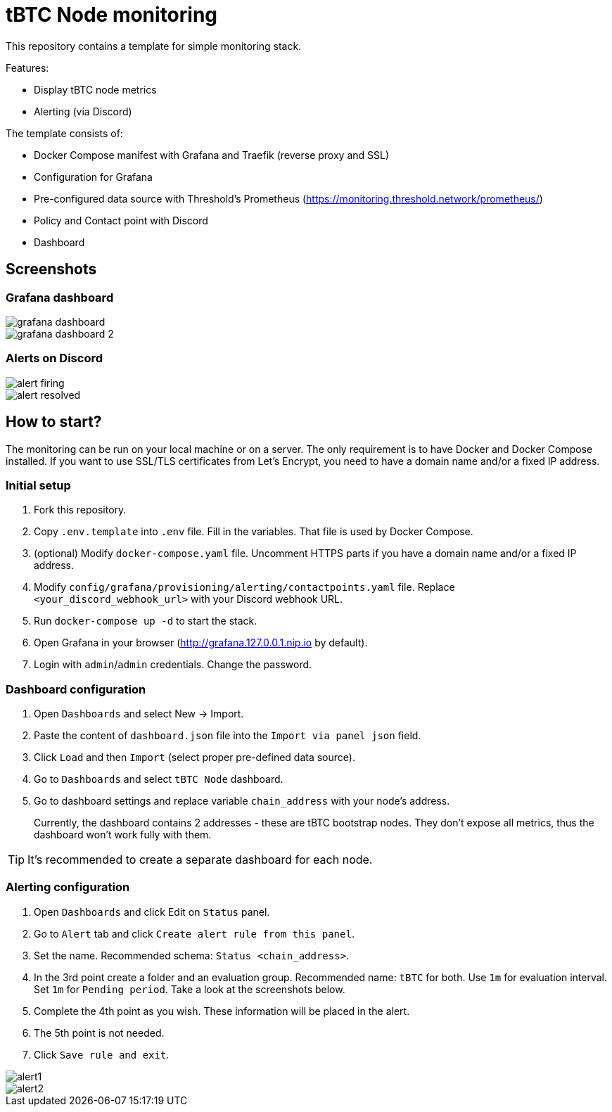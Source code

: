 ifdef::env-github[]
:tip-caption: :bulb:
:note-caption: :information_source:
:important-caption: :heavy_exclamation_mark:
:caution-caption: :fire:
:warning-caption: :warning:
endif::[]

// enable icons in the VSCode extension
:icons: font

= tBTC Node monitoring

This repository contains a template for simple monitoring stack.


Features:

* Display tBTC node metrics
* Alerting (via Discord)


The template consists of:

* Docker Compose manifest with Grafana and Traefik (reverse proxy and SSL)
* Configuration for Grafana
  * Pre-configured data source with Threshold's Prometheus (https://monitoring.threshold.network/prometheus/)
  * Policy and Contact point with Discord
  * Dashboard


== Screenshots

=== Grafana dashboard

image::./docs/grafana-dashboard.png[]
image::./docs/grafana-dashboard-2.png[]

=== Alerts on Discord

image::./docs/alert-firing.png[]
image::./docs/alert-resolved.png[]


== How to start?

The monitoring can be run on your local machine or on a server.
The only requirement is to have Docker and Docker Compose installed.
If you want to use SSL/TLS certificates from Let's Encrypt, you need to have
a domain name and/or a fixed IP address.

=== Initial setup

1. Fork this repository.
2. Copy `.env.template` into `.env` file. Fill in the variables. That file is
used by Docker Compose.
3. (optional) Modify `docker-compose.yaml` file. Uncomment HTTPS parts if you have
a domain name and/or a fixed IP address.
4. Modify `config/grafana/provisioning/alerting/contactpoints.yaml` file. Replace
`<your_discord_webhook_url>` with your Discord webhook URL.
5. Run `docker-compose up -d` to start the stack.
6. Open Grafana in your browser (http://grafana.127.0.0.1.nip.io by default).
7. Login with `admin`/`admin` credentials. Change the password.

=== Dashboard configuration

1. Open `Dashboards` and select New -> Import.
2. Paste the content of `dashboard.json` file into the `Import via panel json` field.
3. Click `Load` and then `Import` (select proper pre-defined data source).
4. Go to `Dashboards` and select `tBTC Node` dashboard.
5. Go to dashboard settings and replace variable `chain_address` with your node's address.
+
Currently, the dashboard contains 2 addresses - these are tBTC bootstrap nodes.
They don't expose all metrics, thus the dashboard won't work fully with them.

TIP: It's recommended to create a separate dashboard for each node.

=== Alerting configuration

1. Open `Dashboards` and click Edit on `Status` panel.
2. Go to `Alert` tab and click `Create alert rule from this panel`.
3. Set the name. Recommended schema: `Status <chain_address>`.
4. In the 3rd point create a folder and an evaluation group.
Recommended name: `tBTC` for both. Use `1m` for evaluation interval. Set `1m` for
`Pending period`. Take a look at the screenshots below.
5. Complete the 4th point as you wish. These information will be placed in the alert.
6. The 5th point is not needed.
7. Click `Save rule and exit`.

image::./docs/alert1.png[]
image::./docs/alert2.png[]
